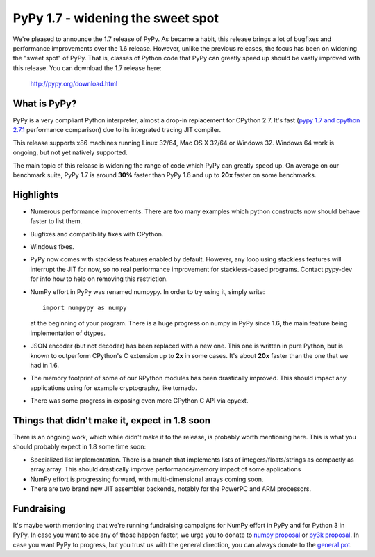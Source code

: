 ==================================
PyPy 1.7 - widening the sweet spot
==================================

We're pleased to announce the 1.7 release of PyPy. As became a habit, this
release brings a lot of bugfixes and performance improvements over the 1.6
release. However, unlike the previous releases, the focus has been on widening
the "sweet spot" of PyPy. That is, classes of Python code that PyPy can greatly
speed up should be vastly improved with this release. You can download the 1.7
release here:

    http://pypy.org/download.html

What is PyPy?
=============

PyPy is a very compliant Python interpreter, almost a drop-in replacement for
CPython 2.7. It's fast (`pypy 1.7 and cpython 2.7.1`_ performance comparison)
due to its integrated tracing JIT compiler.

This release supports x86 machines running Linux 32/64, Mac OS X 32/64 or
Windows 32. Windows 64 work is ongoing, but not yet natively supported.

The main topic of this release is widening the range of code which PyPy
can greatly speed up. On average on
our benchmark suite, PyPy 1.7 is around **30%** faster than PyPy 1.6 and up
to **20x** faster on some benchmarks.

.. _`pypy 1.7 and cpython 2.7.1`: http://speed.pypy.org


Highlights
==========

* Numerous performance improvements. There are too many examples which python
  constructs now should behave faster to list them.

* Bugfixes and compatibility fixes with CPython.

* Windows fixes.

* PyPy now comes with stackless features enabled by default. However,
  any loop using stackless features will interrupt the JIT for now, so no real
  performance improvement for stackless-based programs. Contact pypy-dev for
  info how to help on removing this restriction.

* NumPy effort in PyPy was renamed numpypy. In order to try using it, simply
  write::

    import numpypy as numpy

  at the beginning of your program. There is a huge progress on numpy in PyPy
  since 1.6, the main feature being implementation of dtypes.

* JSON encoder (but not decoder) has been replaced with a new one. This one
  is written in pure Python, but is known to outperform CPython's C extension
  up to **2x** in some cases. It's about **20x** faster than the one that
  we had in 1.6.

* The memory footprint of some of our RPython modules has been drastically
  improved. This should impact any applications using for example cryptography,
  like tornado.

* There was some progress in exposing even more CPython C API via cpyext.

Things that didn't make it, expect in 1.8 soon
==============================================

There is an ongoing work, which while didn't make it to the release, is
probably worth mentioning here. This is what you should probably expect in
1.8 some time soon:

* Specialized list implementation. There is a branch that implements lists of
  integers/floats/strings as compactly as array.array. This should drastically
  improve performance/memory impact of some applications

* NumPy effort is progressing forward, with multi-dimensional arrays coming
  soon.

* There are two brand new JIT assembler backends, notably for the PowerPC and
  ARM processors.

Fundraising
===========

It's maybe worth mentioning that we're running fundraising campaigns for
NumPy effort in PyPy and for Python 3 in PyPy. In case you want to see any
of those happen faster, we urge you to donate to `numpy proposal`_ or
`py3k proposal`_. In case you want PyPy to progress, but you trust us with
the general direction, you can always donate to the `general pot`_.

.. _`numpy proposal`: http://pypy.org/numpydonate.html
.. _`py3k proposal`: http://pypy.org/py3donate.html
.. _`general pot`: http://pypy.org

